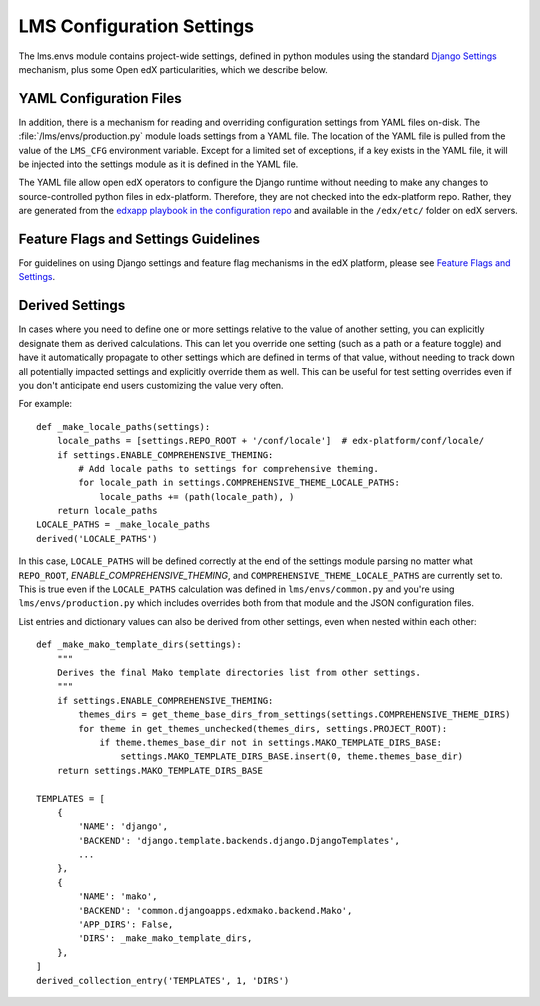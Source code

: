 LMS Configuration Settings
==========================

The lms.envs module contains project-wide settings, defined in python modules
using the standard `Django Settings`_ mechanism, plus some Open edX
particularities, which we describe below.

.. _Django Settings: https://docs.djangoproject.com/en/dev/topics/settings/


YAML Configuration Files
------------------------

In addition, there is a mechanism for reading and overriding configuration settings from YAML files on-disk. The :file:`/lms/envs/production.py` module loads settings from a YAML file.  The location of the YAML file is pulled from the value of the ``LMS_CFG`` environment variable.  Except for a limited set of exceptions, if a key exists in the YAML file, it will be injected into the settings module as it is defined in the YAML file.

The YAML file allow open edX operators to configure the Django runtime
without needing to make any changes to source-controlled python files in
edx-platform. Therefore, they are not checked into the edx-platform repo.
Rather, they are generated from the `edxapp playbook in the configuration
repo`_ and available in the ``/edx/etc/`` folder on edX servers.

.. _edxapp playbook in the configuration repo: https://github.com/openedx/configuration/tree/master/playbooks/roles/edxapp


Feature Flags and Settings Guidelines
-------------------------------------

For guidelines on using Django settings and feature flag mechanisms in the edX
platform, please see `Feature Flags and Settings`_.

.. _Feature Flags and Settings: https://openedx.atlassian.net/wiki/spaces/OpenDev/pages/40862688/Feature+Flags+and+Settings+on+edx-platform


Derived Settings
----------------
In cases where you need to define one or more settings relative to the value of
another setting, you can explicitly designate them as derived calculations.
This can let you override one setting (such as a path or a feature toggle) and
have it automatically propagate to other settings which are defined in terms of
that value, without needing to track down all potentially impacted settings and
explicitly override them as well.  This can be useful for test setting overrides
even if you don't anticipate end users customizing the value very often.

For example::

    def _make_locale_paths(settings):
        locale_paths = [settings.REPO_ROOT + '/conf/locale']  # edx-platform/conf/locale/
        if settings.ENABLE_COMPREHENSIVE_THEMING:
            # Add locale paths to settings for comprehensive theming.
            for locale_path in settings.COMPREHENSIVE_THEME_LOCALE_PATHS:
                locale_paths += (path(locale_path), )
        return locale_paths
    LOCALE_PATHS = _make_locale_paths
    derived('LOCALE_PATHS')

In this case, ``LOCALE_PATHS`` will be defined correctly at the end of the
settings module parsing no matter what ``REPO_ROOT``,
`ENABLE_COMPREHENSIVE_THEMING`, and ``COMPREHENSIVE_THEME_LOCALE_PATHS`` are
currently set to.  This is true even if the ``LOCALE_PATHS`` calculation was
defined in ``lms/envs/common.py`` and you're using ``lms/envs/production.py`` which
includes overrides both from that module and the JSON configuration files.

List entries and dictionary values can also be derived from other settings, even
when nested within each other::

    def _make_mako_template_dirs(settings):
        """
        Derives the final Mako template directories list from other settings.
        """
        if settings.ENABLE_COMPREHENSIVE_THEMING:
            themes_dirs = get_theme_base_dirs_from_settings(settings.COMPREHENSIVE_THEME_DIRS)
            for theme in get_themes_unchecked(themes_dirs, settings.PROJECT_ROOT):
                if theme.themes_base_dir not in settings.MAKO_TEMPLATE_DIRS_BASE:
                    settings.MAKO_TEMPLATE_DIRS_BASE.insert(0, theme.themes_base_dir)
        return settings.MAKO_TEMPLATE_DIRS_BASE

    TEMPLATES = [
        {
            'NAME': 'django',
            'BACKEND': 'django.template.backends.django.DjangoTemplates',
            ...
        },
        {
            'NAME': 'mako',
            'BACKEND': 'common.djangoapps.edxmako.backend.Mako',
            'APP_DIRS': False,
            'DIRS': _make_mako_template_dirs,
        },
    ]
    derived_collection_entry('TEMPLATES', 1, 'DIRS')
